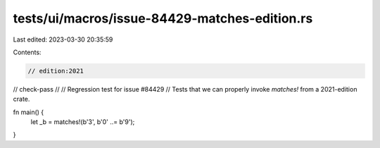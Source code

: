 tests/ui/macros/issue-84429-matches-edition.rs
==============================================

Last edited: 2023-03-30 20:35:59

Contents:

.. code-block:: rs

    // edition:2021
// check-pass
//
// Regression test for issue #84429
// Tests that we can properly invoke `matches!` from a 2021-edition crate.

fn main() {
    let _b = matches!(b'3', b'0' ..= b'9');
}


